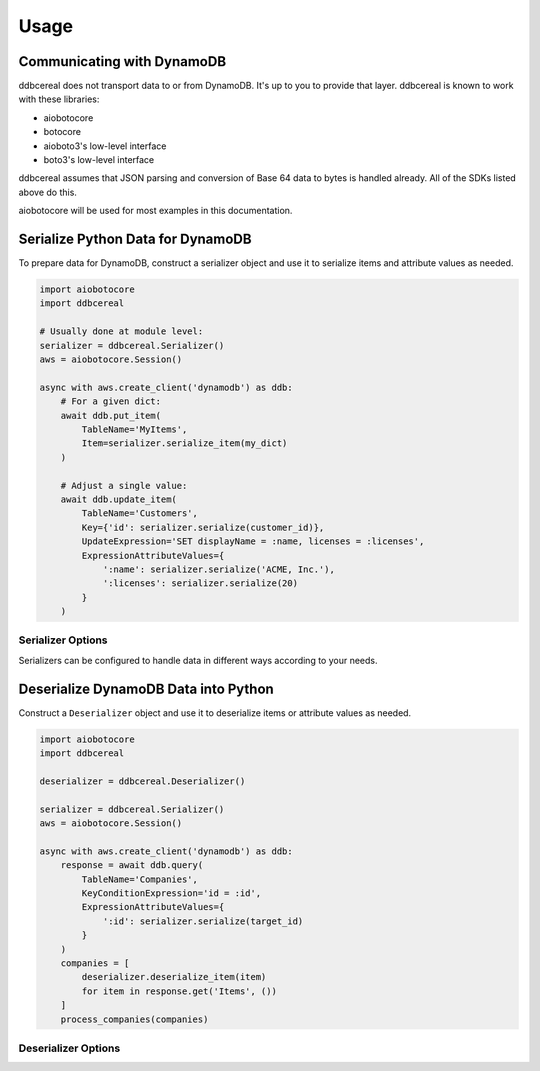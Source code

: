Usage
=====

Communicating with DynamoDB
---------------------------
ddbcereal does not transport data to or from DynamoDB. It's up to you to
provide that layer. ddbcereal is known to work with these libraries:

* aiobotocore
* botocore
* aioboto3's low-level interface
* boto3's low-level interface

ddbcereal assumes that JSON parsing and conversion of Base 64 data to bytes is
handled already. All of the SDKs listed above do this.

aiobotocore will be used for most examples in this documentation.

Serialize Python Data for DynamoDB
----------------------------------
To prepare data for DynamoDB, construct a serializer object and use it to
serialize items and attribute values as needed.

.. code-block:: python

    import aiobotocore
    import ddbcereal
    
    # Usually done at module level:
    serializer = ddbcereal.Serializer()
    aws = aiobotocore.Session()
    
    async with aws.create_client('dynamodb') as ddb:
        # For a given dict:
        await ddb.put_item(
            TableName='MyItems',
            Item=serializer.serialize_item(my_dict)
        )
    
        # Adjust a single value:
        await ddb.update_item(
            TableName='Customers',
            Key={'id': serializer.serialize(customer_id)},
            UpdateExpression='SET displayName = :name, licenses = :licenses',
            ExpressionAttributeValues={
                ':name': serializer.serialize('ACME, Inc.'),
                ':licenses': serializer.serialize(20)
            }
        )

Serializer Options
^^^^^^^^^^^^^^^^^^
Serializers can be configured to handle data in different ways according to
your needs.

.. class:: Serializer(self, \
                      allow_inexact=False, \
                      nullify_empty_string=False, \
                      validate_numbers=True, \
                      validate_strings=True, \
                      datetime_format=ddbcereal.ISO_8601, \
                      fraction_type=ddbcereal.NUMBER)

   :param bool allow_inexact: Whether to allow numbers whose exact value can't
      be represented in DynamoDB or Python. DynamoDB's Number type stores exact
      numbers (fixed decimals). floats are considered inexact by their nature
      and are only accepted with this option enabled.

   :param bool nullify_empty_string: When enabled, converts any ``""`` s to nulls
      as a convenience. DynamoDB does not allow empty strings to be stored.

   :param bool validate_numbers: Whether to check inputted numbers to determine
      if they're valid for storage in DynamoDB and whether or not they conform
      to the ``allow_inexact`` parameter.

      When enabled, attempts to serialize invalid numbers will result in a
      ``ValueError`` being raised. When disabled, serialization is faster, but
      mistakes might only be caught after the serialized value has been sent
      to DynamoDB.

   :param bool validate_strings: Raises a ``ValueError`` on attempts to
      serialize empty strings, which DynamoDB can't store. Disabling will
      result in faster serialization.

   :param DateFormat datetime_format: Determines how Python datetimes should be
      serialized. Possible enumerations are available on the ddbcereal top
      level module and the DateFormat enum:

      .. autoclass:: ddbcereal.DateFormat
         :members:

   :param DynamoDBType fraction_type: Determines how Python ``Fraction`` s should
      be serialized. Possible enumerations are available on the ddbcereal top
      level module and the DynamoDBType enum: 

      .. autoclass:: ddbcereal.DynamoDBType
         :members:
         :undoc-members:

Deserialize DynamoDB Data into Python
-------------------------------------
Construct a ``Deserializer`` object and use it to deserialize items or
attribute values as needed.

.. code-block:: python

    import aiobotocore
    import ddbcereal
    
    deserializer = ddbcereal.Deserializer()
    
    serializer = ddbcereal.Serializer()
    aws = aiobotocore.Session()
    
    async with aws.create_client('dynamodb') as ddb:
        response = await ddb.query(
            TableName='Companies',
            KeyConditionExpression='id = :id',
            ExpressionAttributeValues={
                ':id': serializer.serialize(target_id)
            }
        )
        companies = [
            deserializer.deserialize_item(item)
            for item in response.get('Items', ())
        ]
        process_companies(companies)

Deserializer Options
^^^^^^^^^^^^^^^^^^^^

.. class:: Deserializer(self, \
                        allow_inexact=False, \
                        python_number: PythonNumber = PythonNumber.DECIMAL_ONLY, \
                        python_null_value: Any = None, \
                        python_null_factory: Callable[[], Any] = None)

   :param bool allow_inexact: Whether to allow conversion to a Python number
      that won't exactly convey the value stored in DynamoDB (e.g. rounding of
      significant digits is required). Deserializing numbers to floats is only
      possible when this is enabled.

   :param PythonNumber python_number: Determines how DynamoDB Numbers should be
      serialized. Possible enumerations are available on the ddbcereal top
      level module and the PythonNumber enum:

      .. autoattribute:: ddbcereal.PythonNumber

      .. autoclass:: ddbcereal.PythonNumber
         :members:

   :param python_null_value: The Python value to convert DynamoDB Nulls to.
      Defaults to ``None``. An immutable value is recommended. Ignored if
      ``python_null_factory`` is supplied.

   :param Callable[[], Any] python_null_factory: A function invoked for every
      DynamoDB Null value. The Null is converted to the return value of the
      function. ``python_null_value`` is ignored if this is supplied.
